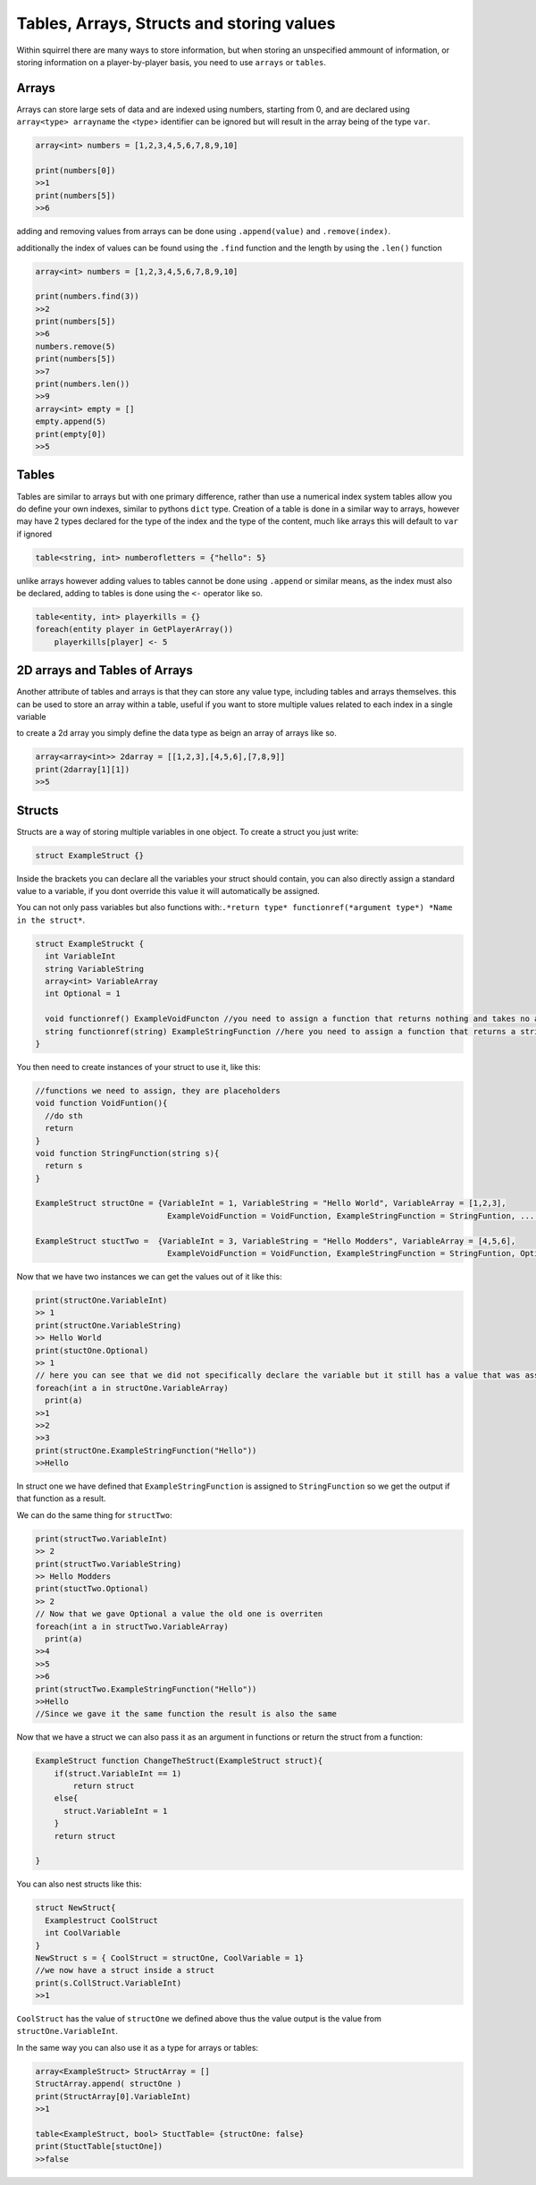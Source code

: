 Tables, Arrays, Structs and storing values
=================================

Within squirrel there are many ways to store information, but when storing an unspecified ammount of information, or storing information on a player-by-player basis, you need to use ``arrays`` or ``tables``.

Arrays
------

Arrays can store large sets of data and are indexed using numbers, starting from 0, and are declared using ``array<type> arrayname`` the <type> identifier can be ignored but will result in the array being of the type ``var``.
  
.. code-block:: javascript

    array<int> numbers = [1,2,3,4,5,6,7,8,9,10]

    print(numbers[0])
    >>1
    print(numbers[5])
    >>6


adding and removing values from arrays can be done using ``.append(value)`` and ``.remove(index)``. 

additionally the index of values can be found using the ``.find`` function and the length by using the ``.len()`` function

.. code-block:: javascript

    array<int> numbers = [1,2,3,4,5,6,7,8,9,10]

    print(numbers.find(3))
    >>2
    print(numbers[5])
    >>6
    numbers.remove(5)
    print(numbers[5])
    >>7
    print(numbers.len())
    >>9
    array<int> empty = []
    empty.append(5)
    print(empty[0])
    >>5


Tables
------
Tables are similar to arrays but with one primary difference, rather than use a numerical index system tables allow you do define your own indexes, similar to pythons ``dict`` type.
Creation of a table is done in a similar way to arrays, however may have 2 types declared for the type of the index and the type of the content, much like arrays this will default to ``var`` if ignored

.. code-block:: javascript

    table<string, int> numberofletters = {"hello": 5}

unlike arrays however adding values to tables cannot be done using ``.append`` or similar means, as the index must also be declared, adding to tables is done using the ``<-`` operator like so.

.. code-block:: javascript

    table<entity, int> playerkills = {}
    foreach(entity player in GetPlayerArray())
        playerkills[player] <- 5


2D arrays and Tables of Arrays
------------------------------
Another attribute of tables and arrays is that they can store any value type, including tables and arrays themselves. this can be used to store an array within a table, useful if you want to store multiple values related to each index in a single variable

to create a 2d array you simply define the data type as beign an array of arrays like so.

.. code-block:: javascript

    array<array<int>> 2darray = [[1,2,3],[4,5,6],[7,8,9]]
    print(2darray[1][1])
    >>5
Structs
--------
Structs are a way of storing multiple variables in one object. To create a struct you just write:

.. code-block:: javascript

    struct ExampleStruct {}
    
Inside the brackets you can declare all the variables your struct should contain, you can also directly assign a standard value to a variable, if you dont override this value it will automatically be assigned.

You can not only pass variables but also functions with:``.*return type* functionref(*argument type*) *Name in the struct*``.

.. code-block:: javascript
  
    struct ExampleStruckt {
      int VariableInt
      string VariableString
      array<int> VariableArray
      int Optional = 1
      
      void functionref() ExampleVoidFuncton //you need to assign a function that returns nothing and takes no arguments
      string functionref(string) ExampleStringFunction //here you need to assign a function that returns a string and takes a string as an argument
    }
    
You then need to create instances of your struct to use it, like this:

.. code-block:: javascript
      
      //functions we need to assign, they are placeholders
      void function VoidFuntion(){
        //do sth
        return
      }
      void function StringFunction(string s){
        return s
      }

      ExampleStruct structOne = {VariableInt = 1, VariableString = "Hello World", VariableArray = [1,2,3],
                                  ExampleVoidFunction = VoidFunction, ExampleStringFunction = StringFuntion, ... }
                                  
      ExampleStruct stuctTwo =  {VariableInt = 3, VariableString = "Hello Modders", VariableArray = [4,5,6],
                                  ExampleVoidFunction = VoidFunction, ExampleStringFunction = StringFuntion, Optional = 2}
      
      
Now that we have two instances we can get the values out of it like this:

.. code-block:: javascript

      print(structOne.VariableInt)
      >> 1
      print(structOne.VariableString)
      >> Hello World
      print(stuctOne.Optional)
      >> 1
      // here you can see that we did not specifically declare the variable but it still has a value that was assigned in the struct directly
      foreach(int a in structOne.VariableArray)
        print(a)
      >>1
      >>2
      >>3
      print(structOne.ExampleStringFunction("Hello"))
      >>Hello
 
In struct one we have defined that ``ExampleStringFunction`` is assigned to ``StringFunction`` so we get the output if that function as a result.
      
We can do the same thing for ``structTwo``:


.. code-block:: javascript

      print(structTwo.VariableInt)
      >> 2
      print(structTwo.VariableString)
      >> Hello Modders
      print(stuctTwo.Optional)
      >> 2
      // Now that we gave Optional a value the old one is overriten 
      foreach(int a in structTwo.VariableArray)
        print(a)
      >>4
      >>5
      >>6
      print(structTwo.ExampleStringFunction("Hello"))
      >>Hello
      //Since we gave it the same function the result is also the same

Now that we have a struct we can also pass it as an argument in functions or return the struct from a function:

.. code-block:: javascript 

    ExampleStruct function ChangeTheStruct(ExampleStruct struct){
        if(struct.VariableInt == 1)
            return struct
        else{
          struct.VariableInt = 1        
        }
        return struct
        
    }

You can also nest structs like this:

.. code-block:: javascript

    struct NewStruct{
      Examplestruct CoolStruct
      int CoolVariable
    }
    NewStruct s = { CoolStruct = structOne, CoolVariable = 1}
    //we now have a struct inside a struct
    print(s.CollStruct.VariableInt)
    >>1
    
    
``CoolStruct`` has the value of ``structOne`` we defined above thus the value output is the value from ``structOne.VariableInt``.

In the same way you can also use it as a type for arrays or tables:

.. code-block:: javascript 

    array<ExampleStruct> StructArray = []
    StructArray.append( structOne )
    print(StructArray[0].VariableInt)
    >>1
    
    table<ExampleStruct, bool> StuctTable= {structOne: false}
    print(StuctTable[stuctOne])
    >>false
